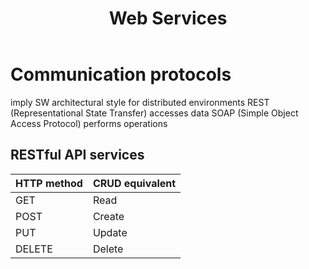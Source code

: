 :PROPERTIES:
:ID:       336d11ce-6690-48f4-98f9-fbb2da182a16
:END:
#+title: Web Services

* Communication protocols
  imply SW architectural style for distributed environments
  REST (Representational State Transfer) accesses data
  SOAP (Simple Object Access Protocol) performs operations
** RESTful API services
  | HTTP method | CRUD equivalent |
  |-------------+-----------------|
  | GET         | Read            |
  | POST        | Create          |
  | PUT         | Update          |
  | DELETE      | Delete          |


